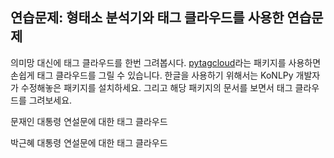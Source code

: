 ** 연습문제: 형태소 분석기와 태그 클라우드를 사용한 연습문제


의미망 대신에 태그 클라우드를 한번 그려봅시다. [[https://github.com/atizo/PyTagCloud][pytagcloud]]라는 패키지를 사용하면 손쉽게 태그 클라우드를 그릴 수 있습니다. 한글을 사용하기 위해서는 KoNLPy 개발자가 수정해놓은 패키지를 설치하세요. 그리고 해당 패키지의 문서를 보면서 태그 클라우드를 그려보세요.

#+BEGIN_SRC ipython :session :exports result :results raw output
  import os
  from pytagcloud import create_tag_image, make_tags
  from konlpy.tag import Twitter

  def read_file(path):
      with open(path) as fin:
          return fin.read()

  def get_tag_counts(text):
      tw = Twitter()
      words = tw.pos(text)
      cleansed_words = [w[0] for w in words if w[1] not in ('Punctuation', 'Josa', 'Eomi') and len(w[0]) > 1]
      counts = {}
      for w in cleansed_words:
          counts[w] = counts.setdefault(w, 0) + 1
      return sorted(counts.items(), key=lambda x: x[1], reverse=True)
#+END_SRC

문재인 대통령 연설문에 대한 태그 클라우드

#+BEGIN_SRC ipython :session :exports result :results raw output
  text = read_file(os.path.join('assets', 'moon_speech.txt'))
  tags = make_tags(get_tag_counts(text), maxsize=80)
  create_tag_image(tags, os.path.join('outputs', 'tag_cloud_moon_speech.png'), size=(600, 400), fontname='Noto Sans CJK')
#+END_SRC

#+RESULTS:

[[file:outputs/tag_cloud_moon_speech.png]]


박근혜 대통령 연설문에 대한 태그 클라우드

#+BEGIN_SRC ipython :session :exports result :results raw output
  text = read_file(os.path.join('assets', 'park_speech.txt'))
  tags = make_tags(get_tag_counts(text), maxsize=80)
  create_tag_image(tags, os.path.join('outputs', 'tag_cloud_park_speech.png'), size=(600, 400), fontname='Noto Sans CJK')
#+END_SRC

#+RESULTS:

[[file:outputs/tag_cloud_park_speech.png]]

